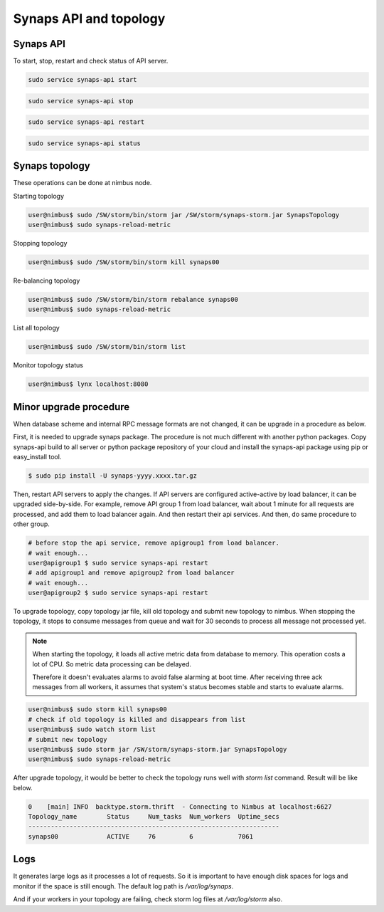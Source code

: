 ..
      Copyright 2012, 2013 Samsung SDS.
      All Rights Reserved.

Synaps API and topology
=======================

Synaps API
----------

To start, stop, restart and check status of API server.

.. code-block:: bash

	sudo service synaps-api start
	
.. code-block:: bash

	sudo service synaps-api stop
	
.. code-block:: bash

	sudo service synaps-api restart
	
.. code-block:: bash

	sudo service synaps-api status
	

Synaps topology
---------------

These operations can be done at nimbus node.
 
Starting topology
 
.. code-block:: bash

    user@nimbus$ sudo /SW/storm/bin/storm jar /SW/storm/synaps-storm.jar SynapsTopology
    user@nimbus$ sudo synaps-reload-metric


Stopping topology

.. code-block:: bash

    user@nimbus$ sudo /SW/storm/bin/storm kill synaps00


Re-balancing topology
	
.. code-block:: bash

    user@nimbus$ sudo /SW/storm/bin/storm rebalance synaps00
    user@nimbus$ sudo synaps-reload-metric

List all topology
	
.. code-block:: bash

	user@nimbus$ sudo /SW/storm/bin/storm list
	
Monitor topology status
	
.. code-block:: bash

	user@nimbus$ lynx localhost:8080


Minor upgrade procedure
-----------------------

When database scheme and internal RPC message formats are not changed, it can 
be upgrade in a procedure as below.
 
First, it is needed to upgrade synaps package. The procedure is not much 
different with another python packages. Copy synaps-api build to all server or
python package repository of your cloud and install the synaps-api package
using pip or easy_install tool.

.. code-block:: bash

    $ sudo pip install -U synaps-yyyy.xxxx.tar.gz

Then, restart API servers to apply the changes. If API servers are configured 
active-active by load balancer, it can be upgraded side-by-side. For example,
remove API group 1 from load balancer, wait about 1 minute for all requests
are processed, and add them to load balancer again. And then restart their api 
services. And then, do same procedure to other group.   

.. code-block:: bash
	
	# before stop the api service, remove apigroup1 from load balancer.	
	# wait enough...
	user@apigroup1 $ sudo service synaps-api restart
	# add apigroup1 and remove apigroup2 from load balancer
	# wait enough...
	user@apigroup2 $ sudo service synaps-api restart
    
To upgrade topology, copy topology jar file, kill old topology and submit new 
topology to nimbus. When stopping the topology, it stops to consume messages 
from queue and wait for 30 seconds to process all message not processed yet.

.. note::

    When starting the topology, it loads all active metric data from database 
    to memory. This operation costs a lot of CPU. So metric data processing can 
    be delayed. 
    
    Therefore it doesn't evaluates alarms to avoid false alarming at boot time. 
    After receiving three ack messages from all workers, it assumes that 
    system's status becomes stable and starts to evaluate alarms.   

.. code-block:: bash

    user@nimbus$ sudo storm kill synaps00
    # check if old topology is killed and disappears from list
    user@nimbus$ sudo watch storm list
    # submit new topology
    user@nimbus$ sudo storm jar /SW/storm/synaps-storm.jar SynapsTopology
    user@nimbus$ sudo synaps-reload-metric


After upgrade topology, it would be better to check the topology runs well with
`storm list` command. Result will be like below.

.. code-block:: none

	0    [main] INFO  backtype.storm.thrift  - Connecting to Nimbus at localhost:6627
	Topology_name        Status     Num_tasks  Num_workers  Uptime_secs
	-------------------------------------------------------------------
	synaps00             ACTIVE     76         6            7061


Logs
----

It generates large logs as it processes a lot of requests. So it is important 
to have enough disk spaces for logs and monitor if the space is still enough. 
The default log path is `/var/log/synaps`.

And if your workers in your topology are failing, check storm log files at 
`/var/log/storm` also.

